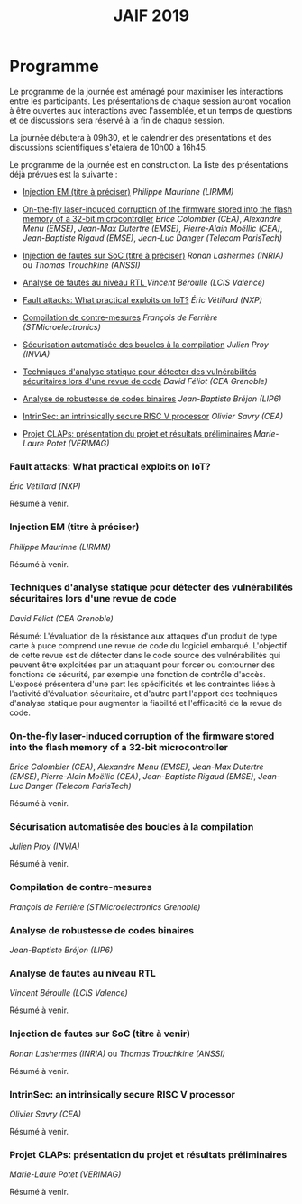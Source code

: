 #+STARTUP: showall
#+OPTIONS: toc:nil
#+title: JAIF 2019

* Programme

Le programme de la journée est aménagé pour maximiser les interactions
entre les participants.  Les présentations de chaque session auront
vocation à être ouvertes aux interactions avec l'assemblée, et un
temps de questions et de discussions sera réservé à la fin de chaque
session.

La journée débutera à 09h30, et le calendrier des présentations et des discussions
scientifiques s'étalera de 10h00 à 16h45.

Le programme de la journée est en construction.  La liste des
présentations déjà prévues est la suivante :

+ [[#maurinne][Injection EM (titre à préciser)]] /Philippe Maurinne (LIRMM)/

+ [[#colombier][On-the-fly laser-induced corruption of the firmware stored into the
  flash memory of a 32-bit microcontroller]] /Brice Colombier (CEA)/,
  /Alexandre Menu (EMSE)/, /Jean-Max Dutertre (EMSE)/, /Pierre-Alain
  Moëllic (CEA)/, /Jean-Baptiste Rigaud (EMSE)/, /Jean-Luc Danger
  (Telecom ParisTech)/
+ [[#trouchkine][Injection de fautes sur SoC (titre à préciser)]] /Ronan Lashermes (INRIA)/ ou /Thomas Trouchkine (ANSSI)/
+ [[#beroulle][Analyse de fautes au niveau RTL  ]] /Vincent Béroulle (LCIS Valence)/
+ [[#velillard][Fault attacks: What practical exploits on IoT?]]
   /Éric Vétillard (NXP)/
+ [[#deferriere][Compilation de contre-mesures]] /François de Ferrière (STMicroelectronics)/
+ [[#proy][Sécurisation automatisée des boucles à la compilation]] /Julien Proy (INVIA)/
+ [[#feliot][Techniques d'analyse statique pour détecter des vulnérabilités sécuritaires lors d'une revue de code]]
                 /David Féliot (CEA Grenoble)/
+ [[#brejon][Analyse de robustesse de codes binaires]] /Jean-Baptiste Bréjon (LIP6)/
+ [[#savry][IntrinSec: an intrinsically secure RISC V processor]] /Olivier Savry (CEA)/
+ [[#potet][Projet CLAPs: présentation du projet et résultats préliminaires]] /Marie-Laure Potet (VERIMAG)/

*** Fault attacks: What practical exploits on IoT?
    :PROPERTIES:
   :CUSTOM_ID: velillard
   :END:

/Éric Vétillard (NXP)/

Résumé à venir.

*** Injection EM (titre à préciser)
    :PROPERTIES:
    :CUSTOM_ID: maurinne
    :END:

/Philippe Maurinne (LIRMM)/

Résumé à venir.

*** Techniques d'analyse statique pour détecter des vulnérabilités sécuritaires lors d'une revue de code
    :PROPERTIES:
    :CUSTOM_ID: feliot
    :END:

/David Féliot (CEA Grenoble)/

Résumé:
L'évaluation de la résistance aux attaques d'un produit de type carte à puce comprend une revue de code du logiciel embarqué. L'objectif de cette revue est de détecter dans le code source des vulnérabilités qui peuvent être exploitées par un attaquant pour forcer ou contourner des fonctions de sécurité, par exemple une fonction de contrôle d'accès. L'exposé présentera d'une part les spécificités et les contraintes liées à l'activité d'évaluation sécuritaire, et d'autre part l'apport des techniques d'analyse statique pour augmenter la fiabilité et l'efficacité de la revue de code.

*** On-the-fly laser-induced corruption of the firmware stored into the flash memory of a 32-bit microcontroller
    :PROPERTIES:
    :CUSTOM_ID: colombier
    :END:

/Brice Colombier (CEA)/, /Alexandre Menu (EMSE)/, /Jean-Max Dutertre (EMSE)/, /Pierre-Alain Moëllic (CEA)/, /Jean-Baptiste Rigaud (EMSE)/, /Jean-Luc Danger (Telecom ParisTech)/

Résumé à venir.

*** Sécurisation automatisée des boucles à la compilation
    :PROPERTIES:
    :CUSTOM_ID: proy
    :END:

/Julien Proy (INVIA)/

Résumé à venir.

*** Compilation de contre-mesures
    :PROPERTIES:
    :CUSTOM_ID: deferriere
    :END:

/François de Ferrière (STMicroelectronics Grenoble)/

*** Analyse de robustesse de codes binaires
    :PROPERTIES:
    :CUSTOM_ID: brejon
    :END:

/Jean-Baptiste Bréjon (LIP6)/

*** Analyse de fautes au niveau RTL
    :PROPERTIES:
    :CUSTOM_ID: beroulle
    :END:

/Vincent Béroulle (LCIS Valence)/

Résumé à venir.

*** Injection de fautes sur SoC (titre à venir)
    :PROPERTIES:
    :CUSTOM_ID: trouchkine
    :END:

/Ronan Lashermes (INRIA)/ ou /Thomas Trouchkine (ANSSI)/

Résumé à venir.

*** IntrinSec: an intrinsically secure RISC V processor
    :PROPERTIES:
    :CUSTOM_ID: savry
    :END:

/Olivier Savry (CEA)/

Résumé à venir.

*** Projet CLAPs: présentation du projet et résultats préliminaires
    :PROPERTIES:
    :CUSTOM_ID: potet
    :END:

/Marie-Laure Potet (VERIMAG)/

Résumé à venir.
